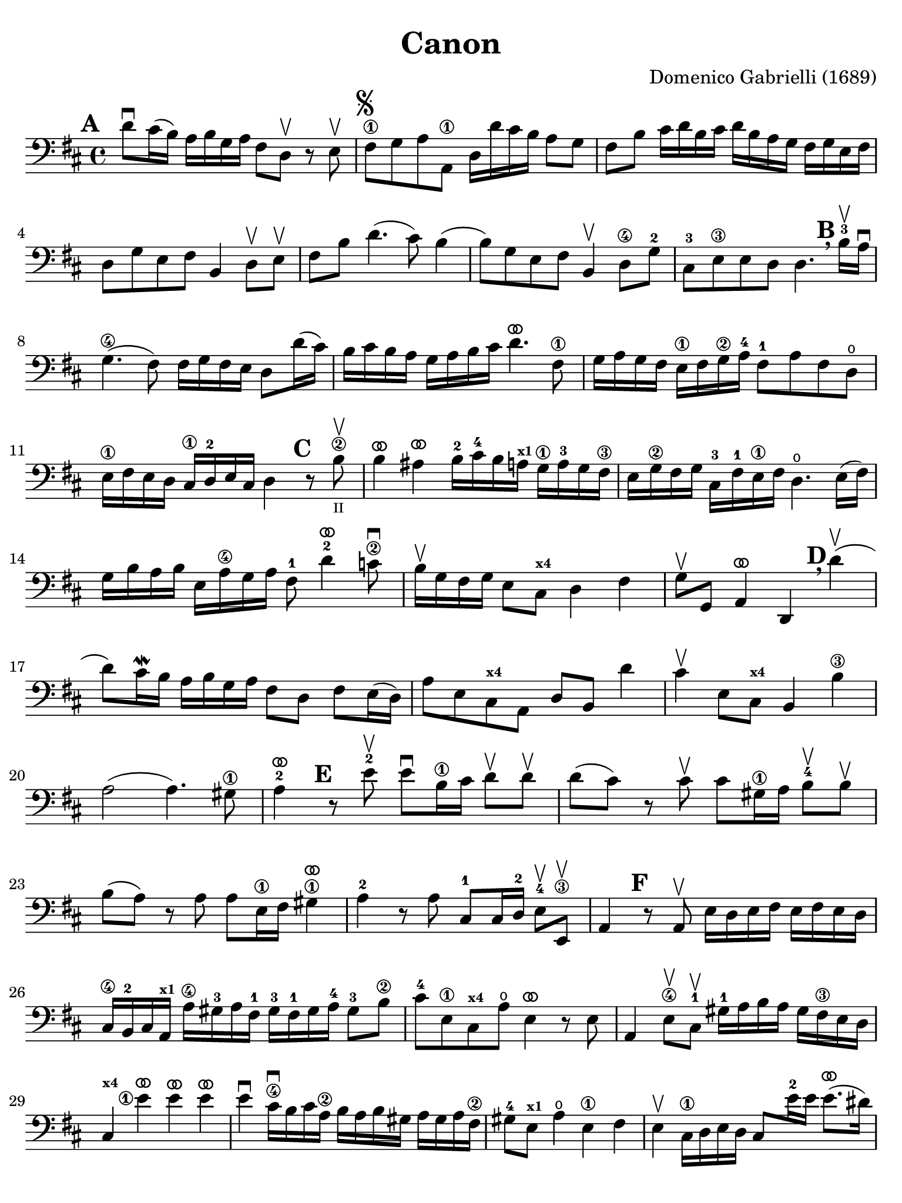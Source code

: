 #(set-global-staff-size 21)

\version "2.24.0"

\header {
  title    = "Canon"
  composer = "Domenico Gabrielli (1689)"
  tagline  = ""
}

\language "italiano"

% iPad Pro 12.9

\paper {
  paper-width  = 195\mm
  paper-height = 260\mm
  indent = #0
  page-count = #2
  line-width = #184
  print-page-number = ##f
  ragged-last-bottom = ##t
  ragged-bottom = ##f
%  ragged-last = ##t
}

ringsps = #"
  0.15 setlinewidth
  0.9 0.6 moveto
  0.4 0.6 0.5 0 361 arc
  stroke
  1.0 0.6 0.5 0 361 arc
  stroke
  "

vibrato = \markup {
  \with-dimensions #'(-0.2 . 1.6) #'(0 . 1.2)
  \postscript #ringsps
}

\score {
  \new Staff {
   \override Hairpin.to-barline = ##f
   \set fingeringOrientations = #'(left)
   \override Beam.auto-knee-gap = #2

   \time 4/4
   \key re \major
   \clef "bass"
   \mark \default

   re'8\downbow dod'16(si16) la16 si16 sol16 la16
   fad8 re8\upbow r8 mi8\upbow
   | fad8\1^\markup{\musicglyph "scripts.segno"}
     sol8 la8 la,8\1
     re16 re'16 dod'16 si16 la8 sol8
   | fad8 si8 dod'16 re'16 si16 dod'16
     re'16 si16 la16 sol16 fad16 sol16 mi16 fad16
   | re8 sol8 mi8 fad8 si,4 re8\upbow mi\upbow
   | fad8 si8 re'4.(dod'8) si4(
   | si8) sol8 mi8 fad8 si,4\upbow re8\4 sol8-2
   | dod8-3 mi8\3 mi8 re8 re4.
     \mark \default \breathe
     si16-3\upbow la16\downbow
   | sol4.\4( fad8) fad16 sol16 fad16 mi16 re8 re'16( dod'16)
   | si16 dod'16 si16 la16 sol16 la16 si16 dod'16
     re'4.^\vibrato fad8\1
   | sol16 la16 sol16 fad16 mi16\1 fad16 sol16\2
     la16-4 fad8-1 la8 fad8 re8\open
   | mi16\1 fad16 mi16 re16 dod16\1
     re16-2 mi16 dod16 re4
     \mark \default
     r8 si8\2\upbow_\markup{\teeny II}
   | si4^\vibrato lad4^\vibrato
     si16-2 dod'16-4 si16 la16^\markup{\bold\teeny x1}
     sol16\1 la16-3 sol16 fad16\3
   | mi16 sol16\2 fad16 sol16
     dod16-3 fad16-1 mi16\1 fad16
     re4.\open mi16( fad16)
   | sol16 si16 la16 si16 mi16 la16\4 sol16 la16
     fad8-1 re'4^\vibrato-2 do'8\2\downbow
   | si16\upbow sol16 fad16 sol16 mi8 dod8^\markup{\bold\teeny x4} re4 fad4
   | sol8\upbow sol,8 la,4^\vibrato re,4
     \mark \default \breathe
     re'4\upbow(
   | re'8) dod'16\mordent si16 la16 si16 sol16 la16
     fad8 re8 fad8 mi16(re16)
   | la8 mi8 dod8^\markup{\bold\teeny x4} la,8 re8 si,8 re'4
   | dod'4\upbow mi8 dod8^\markup{\bold\teeny x4} si,4 si4\3
   | la2( la4.) sold8\1
   | la4-2^\vibrato
     \mark \default
     r8 mi'8-2\upbow mi'8\downbow si16\1 dod'16
     re'8\upbow re'8\upbow
   | re'8( dod'8) r8 dod'8\upbow
     dod'8 sold16\1 la16 si8-4\upbow si8\upbow
   | si8( la8) r8 la8 la8 mi16\1 fad16 sold4\1^\vibrato
   | la4-2 r8 la8 dod8-1 dod16 re16-2 mi8-4\upbow mi,8\3\upbow
   | la,4
     \mark \default
     r8 la,8\upbow mi16 re16 mi16 fad16 mi16 fad16 mi16 re16
   | dod16\4 si,16-2 dod16 la,16^\markup{\bold\teeny x1}
     la16\4 sold16-3 la16 fad16-1 sold16-3 fad16-1 sold16 la16-4 sold8-3 si8\2
   | dod'8-4 mi8\1 dod8^\markup{\bold\teeny x4} la8\open mi4^\vibrato r8 mi8
   | la,4 mi8\4\upbow dod8-1\upbow sold16-1
     la16 si16 la16 sold16 fad16\3 mi16 re16
     dod4^\markup{\bold\teeny x4} <mi'\finger\markup{\circle 1}>4^\vibrato mi'4^\vibrato mi'4^\vibrato
   | mi'4\downbow dod'16\4\downbow si16 dod'16 la16\2
     si16 la16 si16 sold16 la16 sold16 la16 fad16\2
   | sold8-4 mi8^\markup{\bold\teeny x1} la4\open mi4\1 fad4
   | mi4\upbow dod16\1 re16 mi16 re16 dod8
     mi'16-2 mi'16 mi'8.^\vibrato( red'16)
   | mi'4^\vibrato la4.-2 sold8 fad4\3
   | mi4 r8
     \mark \default \breathe
     dod'8\upbow si4 r8 la8
   | sold8\4 mi8^\markup{\bold\teeny x1} dod4-4 re2
   | mi4 la,4^\markup{\bold\teeny x1} si,4.-2 si,8
   | dod8-4 la,8^\markup{\bold\teeny x1} la4.\2 si16 la16 sold8.( la16)
   | la4 dod4-1 re4\open mi4\1
   | fad4 la,4 si,4^\markup{\bold\teeny x2} dod4-4
   | re4\downbow la8 si16 la16 sol8 la16 si16 la8.( sol16)
   | fad4 fad8\2 fad,8-4 sol,4 la,4\1
   | re4\open\upbow
     \mark \default \breathe
     re'8 re'8 mi'8\4 mi'8 mi'8 re'16 mi'16
   | <fad'\finger\markup{\circle 3}>8\upbow 
     <re'\finger\markup{\circle 4}>8\upbow fad8 si8 sol8 mi8 la8 la,8
   | re4\downbow r16 la16 sol16 fad16 si4 r16 dod'16 si16 dod'16
   | <re'\finger\markup{\circle 2}>16\downbow la16-4 sol16 la16 fad4-1
     r16 sol16 fad16 sol16 mi4\1\downbow
   | fad16\downbow fad16 mi16 fad16 re16\4 re16 dod16-3 re16
     si,16-1 mi16\4 re16-2 mi16 dod16\3 dod16 si,16-1 dod16
   | re4-4 si,4-1 sol,4\open la,4\1
   | \partial 4 re,4^\vibrato
   \bar "|."
 }
}
